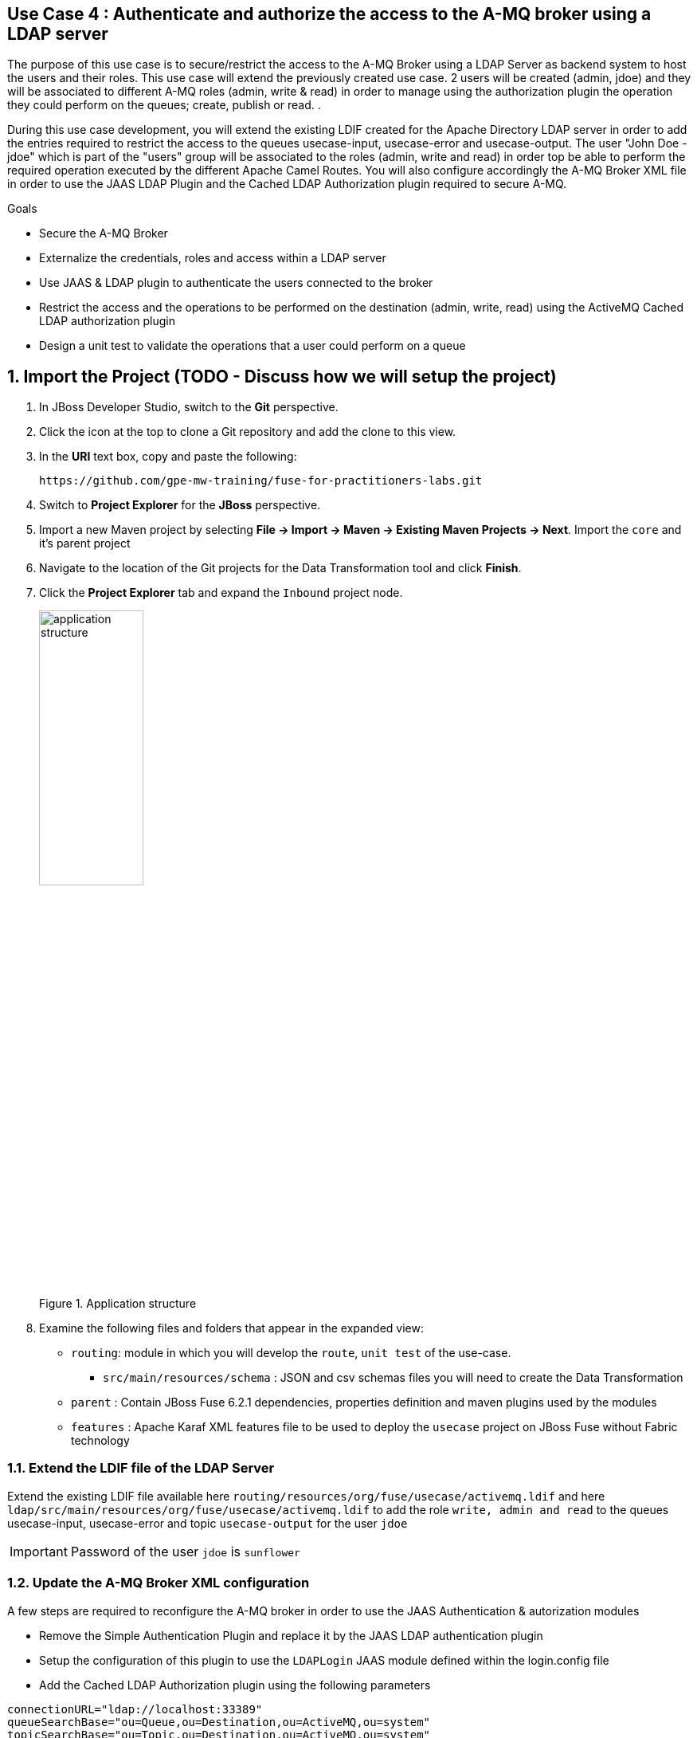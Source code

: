 == Use Case 4 : Authenticate and authorize the access to the A-MQ broker using a LDAP server

The purpose of this use case is to secure/restrict the access to the A-MQ Broker using a LDAP Server as backend system to host the users and their roles. This use case will extend the previously created use case.
2 users will be created (admin, jdoe) and they will be associated to different A-MQ roles (admin, write & read) in order to manage using the authorization plugin the operation they could perform on the queues; create, publish or read.
.

During this use case development, you will extend the existing LDIF created for the Apache Directory LDAP server in order to add the entries required to restrict the access to the queues usecase-input, usecase-error and usecase-output.
The user "John Doe - jdoe" which is part of the "users" group will be associated to the roles (admin, write and read) in order top be able to perform the required operation executed by the different Apache Camel Routes.
You will also configure accordingly the A-MQ Broker XML file in order to use the JAAS LDAP Plugin and the Cached LDAP Authorization plugin required to secure A-MQ.

.Goals
* Secure the A-MQ Broker
* Externalize the credentials, roles and access within a LDAP server
* Use JAAS & LDAP plugin to authenticate the users connected to the broker
* Restrict the access and the operations to be performed on the destination (admin, write, read) using the ActiveMQ Cached LDAP authorization plugin
* Design a unit test to validate the operations that a user could perform on a queue

:numbered:

== Import the Project (TODO - Discuss how we will setup the project)

. In JBoss Developer Studio, switch to the *Git* perspective. 
. Click the icon at the top to clone a Git repository and add the clone to this view.
. In the *URI* text box, copy and paste the following: 
+
------
https://github.com/gpe-mw-training/fuse-for-practitioners-labs.git
------
+
. Switch to *Project Explorer* for the *JBoss* perspective.
. Import a new Maven project by selecting *File -> Import -> Maven -> Existing Maven Projects -> Next*. Import the `core` and it's parent project
. Navigate to the location of the Git projects for the Data Transformation tool and click *Finish*.
. Click the *Project Explorer* tab and expand the `Inbound` project node. 
+  
.Application structure
image::images/application_structure.png[width="40%"]

. Examine the following files and folders that appear in the expanded view:

* `routing`: module in which you will develop the `route`, `unit test` of the use-case.
** `src/main/resources/schema` : JSON and csv schemas files you will need to create the Data Transformation
* `parent` : Contain JBoss Fuse 6.2.1 dependencies, properties definition and maven plugins used by the modules
* `features` : Apache Karaf XML features file to be used to deploy the `usecase` project on JBoss Fuse without Fabric technology

=== Extend the LDIF file of the LDAP Server

Extend the existing LDIF file available here `routing/resources/org/fuse/usecase/activemq.ldif` and here `ldap/src/main/resources/org/fuse/usecase/activemq.ldif` to add the role `write, admin and read` to the queues usecase-input, usecase-error and topic `usecase-output` for the user `jdoe`

IMPORTANT: Password of the user `jdoe` is `sunflower`

=== Update the A-MQ Broker XML configuration

A few steps are required to reconfigure the A-MQ broker in order to use the JAAS Authentication & autorization modules

* Remove the Simple Authentication Plugin and replace it by the JAAS LDAP authentication plugin
* Setup the configuration of this plugin to use the `LDAPLogin` JAAS module defined within the login.config file
* Add the Cached LDAP Authorization plugin using the following parameters

[source,xml]
----
connectionURL="ldap://localhost:33389"
queueSearchBase="ou=Queue,ou=Destination,ou=ActiveMQ,ou=system"
topicSearchBase="ou=Topic,ou=Destination,ou=ActiveMQ,ou=system"
tempSearchBase="ou=Temp,ou=Destination,ou=ActiveMQ,ou=system"
adminPermissionGroupSearchFilter="(cn=admin)"
writePermissionGroupSearchFilter="(cn=write)"
readPermissionGroupSearchFilter="(cn=read)"
legacyGroupMapping="true"
groupClass="org.apache.karaf.jaas.boot.principal.RolePrincipal"
----

=== Develop a unit test to validate the modifications

Design a JUnit test to validate the operations (admin, write & read) that the user jdoe could perform on the queues `usecase-input` and `usecase-input2`. The user `jdoe` should be
able to publish/consume a message to the `usecase-input` while it will fail on the `usecase-input2` queue.

* Develop a Junit test within a new maven `testing` module using the Apache Directory Server annotations (@CreateLdapServer, @CreateTransport, @ApplyLdifFiles) where the Transport protocol defined is
LDAP, the port number of the server is `1024` and the ldif file is a copy of the file created with in the routing maven module
* Your Junit Test class will extend the abstract AbstractLdapTestUnit class
* Add 2 methods to be tested (testCreateQueuePublishConsume and testFailCreateQueuePublishConsume) where the first will succeed on the queue `usecase-input` and the other will fail on `usecase-input2`
* Add a assert condition with the first method tested to verify that you get a message
* Use a fail assert for the second test and assert that the Exception thrown is equal to `User jdoe is not authorized to write to: queue://usercase-input2`

=== Build the `routing` Project & test it locally

If your the new ActiveMQ configuration and the LDIF file of the LDAP servers have been configured correctly, you should be able to run your project locally

. On the command line, run the following commands within the routing directory

[source]
----
mvn clean install
mvn camel:run
----

. Demonstrate that your logic implemented is correct (records into the DB, messages within the queues, ...)

== Use JBoss Fuse LDAP JAAS

When the project is deployed on JBoss Fuse, you can rely on its JAAS Security layer instead of the login.config file loaded by default when the JAAS LDAP plugin of A-MQ is called.
Perform the following steps to use the Karaf security layer and add a JAAS LDAP module

* Develop a Blueprint XML file containing the configuration of the LDAP JAAS Module. The name of this config module is `LDAPconfig`
* Add this file within the maven `ldap` module
* Use the following properties to configure the parameters based on what has been defined within the login.config file

[source]
----
initialContextFactory=com.sun.jndi.ldap.LdapCtxFactory
connection.username=cn=admin,dc=activemq,dc=redhat,dc=com
connection.password=sunflower
connection.protocol=
connection.url=ldap://localhost:389
user.base.dn=ou=User,ou=ActiveMQ,dc=activemq,dc=redhat,dc=com
user.filter=(uid=%u)
user.search.subtree=true
role.base.dn=ou=Group,ou=ActiveMQ,dc=activemq,dc=redhat,dc=com
role.name.attribute=cn
role.filter=(member= uid=%u)
role.search.subtree=false
authentication=simple
----

IMPORTANT: The syntax of the query is a bit different for the user.filter and the role.filter as you will have to use %u to get the user and/or its role

=== Design the features file to deploy the project on JBoss Fuse

* Define the `usecase-secure-jms` features XML file to deploy the project on JBoss Fuse 6.2.1
* As there is a broker deployed by default on JBoss Fuse, you will have to update its configuration.
* By consequence, develop a new A-MQ Broker config file under the `features` maven module into the `src/main/filered-resources` folder
* Add this new ActiveMQ Broker XML file to a new feature called `jaas-ldap-config` and deploy it using the XML tag <configFile/>
* Test the project on JBoss Fuse using these commands to be executed within the JBoss Fuse console.

[source]
----
addurl mvn:org.fuse.usecase4/features/1.0/xml/features
features:install jaas-ldap
features:install usecase-secure-jms
----

== Bonus

Instead of using the features XML file, you can also create a Fabric8 profile by editing the <fabric8.xxxx> xml tags that you have within the pom.xml routing file
and next execute this command to create the profile into JBoss Fuse Fabric

[source]
----
mvn fabric8:deploy
----

== Useful SQL scripts

[source]
----
INSERT INTO USECASE.T_ACCOUNT (CLIENT_ID,SALES_CONTACT,COMPANY_NAME,COMPANY_GEO,COMPANY_ACTIVE,CONTACT_FIRST_NAME,CONTACT_LAST_NAME,CONTACT_ADDRESS,CONTACT_CITY,CONTACT_STATE,CONTACT_ZIP,CONTACT_PHONE,CREATION_DATE,CREATION_USER) VALUES ('95','Rachel Cassidy','MountainBikers','SOUTH_AMERICA',true,'George','Jungle','1101 Smith St.','Raleigh','NC','27519','919-555-0800','2015-12-15','fuse_usecase');

DELETE FROM USECASE.T_ACCOUNT;
DELETE FROM USECASE.T_ERROR;

SELECT * FROM USECASE.T_ACCOUNT;
SELECT * FROM USECASE.T_ERROR;

UPDATE USECASE.T_ERROR SET MESSAGE='Error,EU,true,Fred,Quicksand,202 Barney Blvd.,Rock City,MI,19728,313-555-1234', STATUS='FIXED' WHERE ID=8;

DROP SCHEMA USECASE;
----


